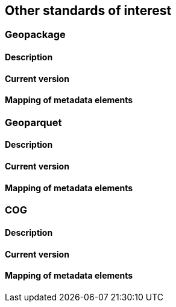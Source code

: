 [.text-justify]
== Other standards of interest
=== Geopackage
==== Description
==== Current version 
==== Mapping of metadata elements
=== Geoparquet
==== Description
==== Current version 
==== Mapping of metadata elements
=== COG
==== Description
==== Current version 
==== Mapping of metadata elements